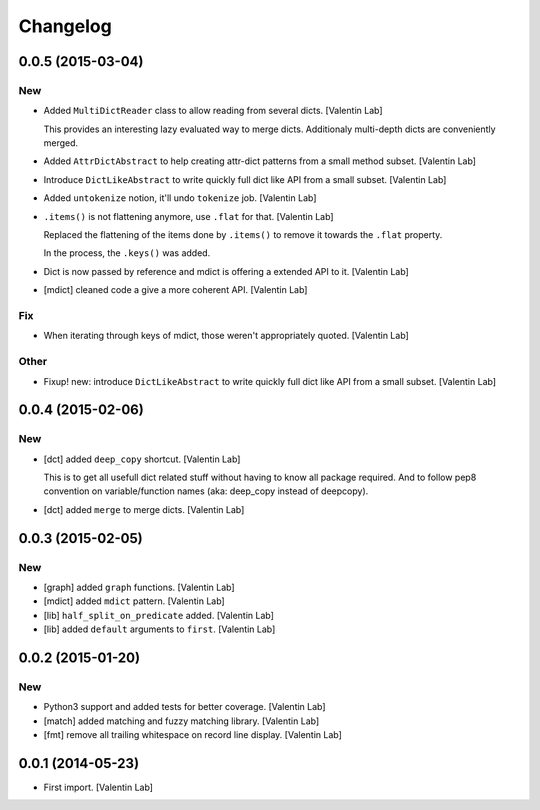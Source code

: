 Changelog
=========

0.0.5 (2015-03-04)
------------------

New
~~~

- Added ``MultiDictReader`` class to allow reading from several dicts.
  [Valentin Lab]

  This provides an interesting lazy evaluated way to merge
  dicts. Additionaly multi-depth dicts are conveniently merged.


- Added ``AttrDictAbstract`` to help creating attr-dict patterns from a
  small method subset. [Valentin Lab]

- Introduce ``DictLikeAbstract`` to write quickly full dict like API
  from a small subset. [Valentin Lab]

- Added ``untokenize`` notion, it'll undo ``tokenize`` job. [Valentin
  Lab]

- ``.items()`` is not flattening anymore, use ``.flat`` for that.
  [Valentin Lab]

  Replaced the flattening of the items done by ``.items()`` to remove it
  towards the ``.flat`` property.

  In the process, the ``.keys()`` was added.


- Dict is now passed by reference and mdict is offering a extended API
  to it. [Valentin Lab]

- [mdict] cleaned code a give a more coherent API. [Valentin Lab]

Fix
~~~

- When iterating through keys of mdict, those weren't appropriately
  quoted. [Valentin Lab]

Other
~~~~~

- Fixup! new: introduce ``DictLikeAbstract`` to write quickly full dict
  like API from a small subset. [Valentin Lab]

0.0.4 (2015-02-06)
------------------

New
~~~

- [dct] added ``deep_copy`` shortcut. [Valentin Lab]

  This is to get all usefull dict related stuff without having to know
  all package required. And to follow pep8 convention on variable/function
  names (aka: deep_copy instead of deepcopy).


- [dct] added ``merge`` to merge dicts. [Valentin Lab]

0.0.3 (2015-02-05)
------------------

New
~~~

- [graph] added ``graph`` functions. [Valentin Lab]

- [mdict] added ``mdict`` pattern. [Valentin Lab]

- [lib] ``half_split_on_predicate`` added. [Valentin Lab]

- [lib] added ``default`` arguments to ``first``. [Valentin Lab]

0.0.2 (2015-01-20)
------------------

New
~~~

- Python3 support and added tests for better coverage. [Valentin Lab]

- [match] added matching and fuzzy matching library. [Valentin Lab]

- [fmt] remove all trailing whitespace on record line display. [Valentin
  Lab]

0.0.1 (2014-05-23)
------------------

- First import. [Valentin Lab]



